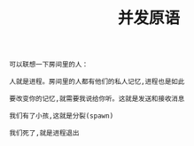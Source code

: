 #+TITLE: 并发原语
#+HTML_HEAD: <link rel="stylesheet" type="text/css" href="css/main.css" />
#+HTML_LINK_UP: concurrency.html   
#+HTML_LINK_HOME: concurrency.html
#+OPTIONS: num:nil timestamp:nil ^:nil *:nil 


#+begin_example
  可以联想一下房间里的人：

  人就是进程。房间里的人都有他们的私人记忆,进程也是如此

  要改变你的记忆,就需要我说给你听。这就是发送和接收消息

  我们有了小孩,这就是分裂(spawn)

  我们死了,就是进程退出
#+end_example
